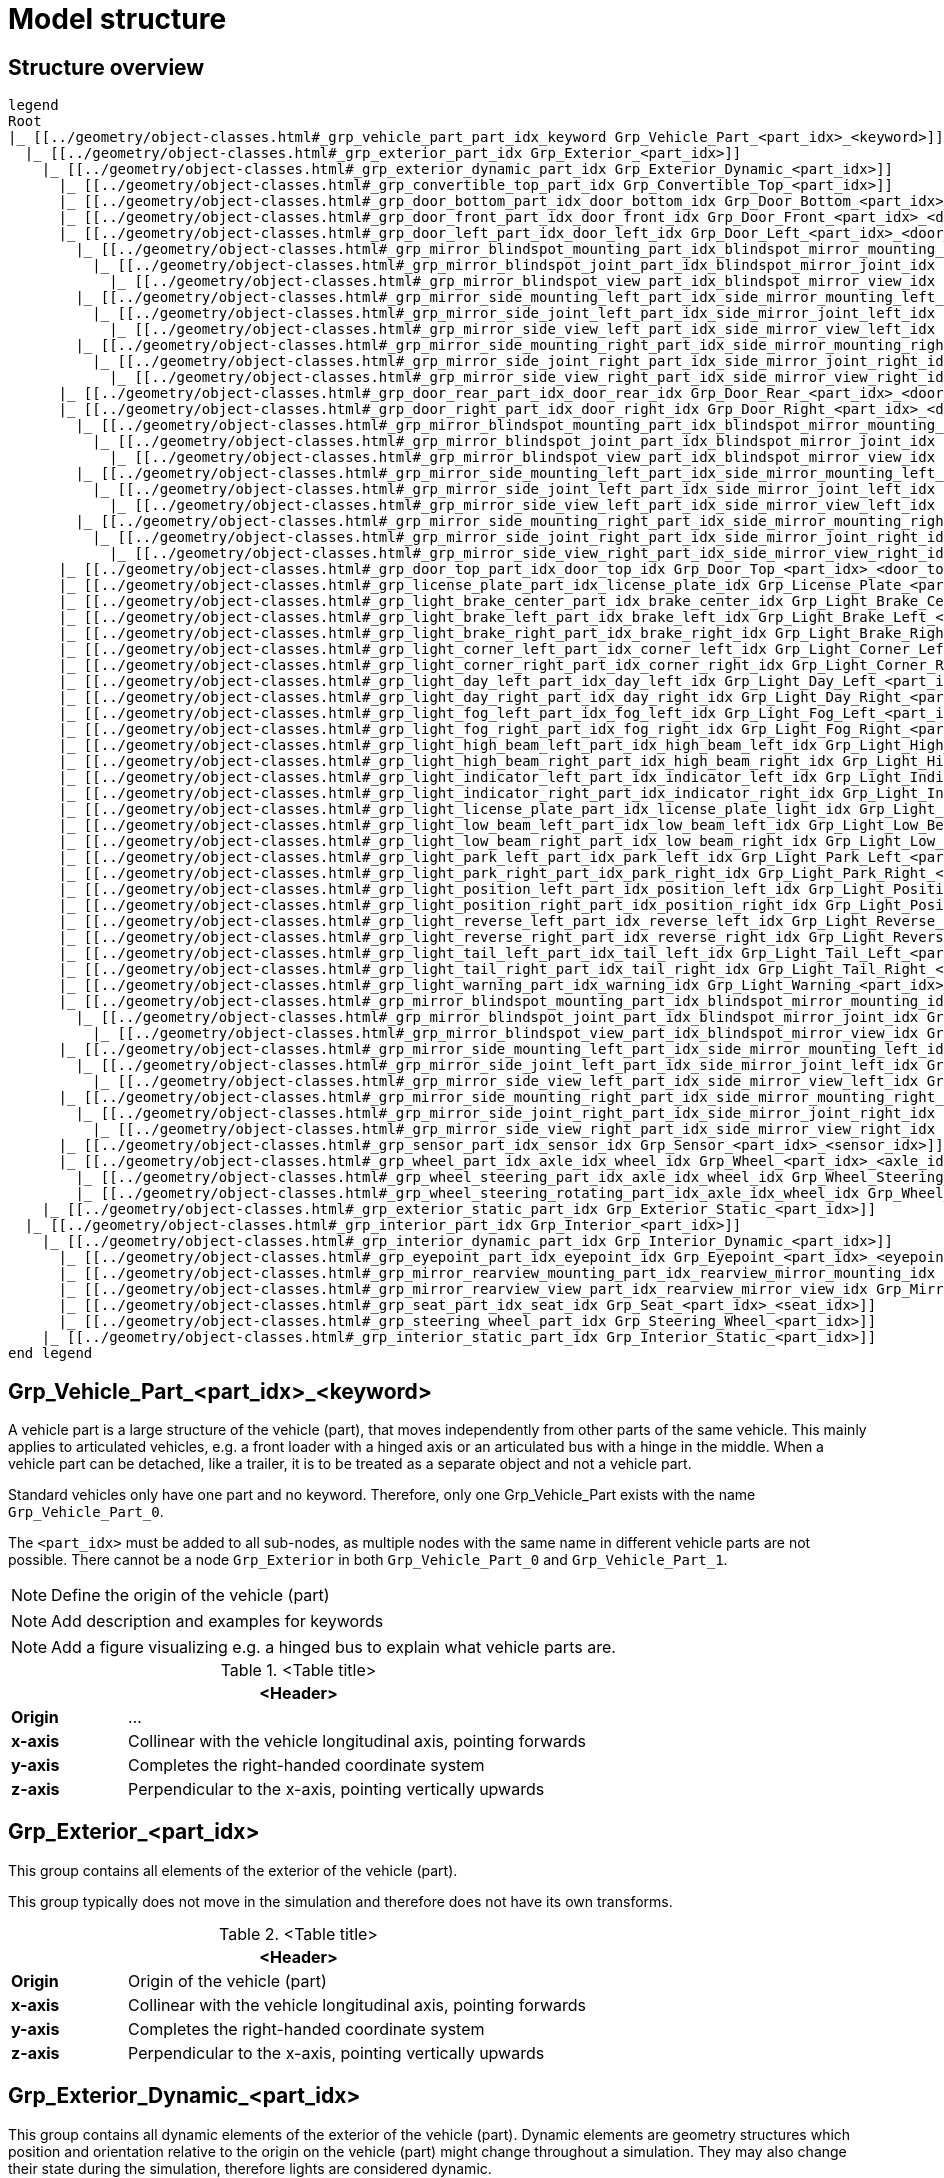 = Model structure

:home-path: ../..
:imagesdir: {home-path}/_images
:includedir: {home-path}/_images

== Structure overview

[plantuml]
----
legend
Root
|_ [[../geometry/object-classes.html#_grp_vehicle_part_part_idx_keyword Grp_Vehicle_Part_<part_idx>_<keyword>]]
  |_ [[../geometry/object-classes.html#_grp_exterior_part_idx Grp_Exterior_<part_idx>]]
    |_ [[../geometry/object-classes.html#_grp_exterior_dynamic_part_idx Grp_Exterior_Dynamic_<part_idx>]]
      |_ [[../geometry/object-classes.html#_grp_convertible_top_part_idx Grp_Convertible_Top_<part_idx>]]
      |_ [[../geometry/object-classes.html#_grp_door_bottom_part_idx_door_bottom_idx Grp_Door_Bottom_<part_idx>_<door_bottom_idx>]]      
      |_ [[../geometry/object-classes.html#_grp_door_front_part_idx_door_front_idx Grp_Door_Front_<part_idx>_<door_front_idx>]]
      |_ [[../geometry/object-classes.html#_grp_door_left_part_idx_door_left_idx Grp_Door_Left_<part_idx>_<door_left_idx>]]
        |_ [[../geometry/object-classes.html#_grp_mirror_blindspot_mounting_part_idx_blindspot_mirror_mounting_idx Grp_Mirror_Blindspot_Mounting_<part_idx>_<blindspot_mirror_mounting_idx>]]
          |_ [[../geometry/object-classes.html#_grp_mirror_blindspot_joint_part_idx_blindspot_mirror_joint_idx Grp_Mirror_Blindspot_Joint_<part_idx>_<blindspot_mirror_joint_idx>]] 
            |_ [[../geometry/object-classes.html#_grp_mirror_blindspot_view_part_idx_blindspot_mirror_view_idx Grp_Mirror_Blindspot_View_<part_idx>_<blindspot_mirror_view_idx>]] 
        |_ [[../geometry/object-classes.html#_grp_mirror_side_mounting_left_part_idx_side_mirror_mounting_left_id Grp_Mirror_Side_Mounting_Left_<part_idx>_<side_mirror_mounting_left_idx>]]
          |_ [[../geometry/object-classes.html#_grp_mirror_side_joint_left_part_idx_side_mirror_joint_left_idx Grp_Mirror_Side_Joint_Left_<part_idx>_<side_mirror_joint_left_idx> ]]
            |_ [[../geometry/object-classes.html#_grp_mirror_side_view_left_part_idx_side_mirror_view_left_idx Grp_Mirror_Side_View_Left_<part_idx>_<side_mirror_view_left_idx> ]]
        |_ [[../geometry/object-classes.html#_grp_mirror_side_mounting_right_part_idx_side_mirror_mounting_right_idx Grp_Mirror_Side_Mounting_Right_<part_idx>_<side_mirror_mounting_right_idx>]]
          |_ [[../geometry/object-classes.html#_grp_mirror_side_joint_right_part_idx_side_mirror_joint_right_idx Grp_Mirror_Side_Joint_Right_<part_idx>_<side_mirror_joint_right_idx> ]]   
            |_ [[../geometry/object-classes.html#_grp_mirror_side_view_right_part_idx_side_mirror_view_right_idx Grp_Mirror_Side_View_Right_<part_idx>_<side_mirror_view_right_idx> ]]
      |_ [[../geometry/object-classes.html#_grp_door_rear_part_idx_door_rear_idx Grp_Door_Rear_<part_idx>_<door_rear_idx>]]
      |_ [[../geometry/object-classes.html#_grp_door_right_part_idx_door_right_idx Grp_Door_Right_<part_idx>_<door_right_idx>]]
        |_ [[../geometry/object-classes.html#_grp_mirror_blindspot_mounting_part_idx_blindspot_mirror_mounting_idx Grp_Mirror_Blindspot_Mounting_<part_idx>_<blindspot_mirror_mounting_idx>]]
          |_ [[../geometry/object-classes.html#_grp_mirror_blindspot_joint_part_idx_blindspot_mirror_joint_idx Grp_Mirror_Blindspot_Joint_<part_idx>_<blindspot_mirror_joint_idx>]] 
            |_ [[../geometry/object-classes.html#_grp_mirror_blindspot_view_part_idx_blindspot_mirror_view_idx Grp_Mirror_Blindspot_View_<part_idx>_<blindspot_mirror_view_idx>]]
        |_ [[../geometry/object-classes.html#_grp_mirror_side_mounting_left_part_idx_side_mirror_mounting_left_id Grp_Mirror_Side_Mounting_Left_<part_idx>_<side_mirror_mounting_left_idx>]]
          |_ [[../geometry/object-classes.html#_grp_mirror_side_joint_left_part_idx_side_mirror_joint_left_idx Grp_Mirror_Side_Joint_Left_<part_idx>_<side_mirror_joint_left_idx> ]]
            |_ [[../geometry/object-classes.html#_grp_mirror_side_view_left_part_idx_side_mirror_view_left_idx Grp_Mirror_Side_View_Left_<part_idx>_<side_mirror_view_left_idx> ]]
        |_ [[../geometry/object-classes.html#_grp_mirror_side_mounting_right_part_idx_side_mirror_mounting_right_idx Grp_Mirror_Side_Mounting_Right_<part_idx>_<side_mirror_mounting_right_idx>]]
          |_ [[../geometry/object-classes.html#_grp_mirror_side_joint_right_part_idx_side_mirror_joint_right_idx Grp_Mirror_Side_Joint_Right_<part_idx>_<side_mirror_joint_right_idx> ]]
            |_ [[../geometry/object-classes.html#_grp_mirror_side_view_right_part_idx_side_mirror_view_right_idx Grp_Mirror_Side_View_Right_<part_idx>_<side_mirror_view_right_idx> ]]
      |_ [[../geometry/object-classes.html#_grp_door_top_part_idx_door_top_idx Grp_Door_Top_<part_idx>_<door_top_idx>]]
      |_ [[../geometry/object-classes.html#_grp_license_plate_part_idx_license_plate_idx Grp_License_Plate_<part_idx>_<license_plate_idx>]]
      |_ [[../geometry/object-classes.html#_grp_light_brake_center_part_idx_brake_center_idx Grp_Light_Brake_Center_<part_idx>_<brake_center_idx>]]
      |_ [[../geometry/object-classes.html#_grp_light_brake_left_part_idx_brake_left_idx Grp_Light_Brake_Left_<part_idx>_<brake_left_idx>]]      
      |_ [[../geometry/object-classes.html#_grp_light_brake_right_part_idx_brake_right_idx Grp_Light_Brake_Right_<part_idx>_<brake_right_idx>]]
      |_ [[../geometry/object-classes.html#_grp_light_corner_left_part_idx_corner_left_idx Grp_Light_Corner_Left_<part_idx>_<corner_left_idx>]]
      |_ [[../geometry/object-classes.html#_grp_light_corner_right_part_idx_corner_right_idx Grp_Light_Corner_Right_<part_idx>_<corner_right_idx>]]
      |_ [[../geometry/object-classes.html#_grp_light_day_left_part_idx_day_left_idx Grp_Light_Day_Left_<part_idx>_<day_left_idx>]]
      |_ [[../geometry/object-classes.html#_grp_light_day_right_part_idx_day_right_idx Grp_Light_Day_Right_<part_idx>_<day_right_idx>]]
      |_ [[../geometry/object-classes.html#_grp_light_fog_left_part_idx_fog_left_idx Grp_Light_Fog_Left_<part_idx>_<fog_left_idx>]]
      |_ [[../geometry/object-classes.html#_grp_light_fog_right_part_idx_fog_right_idx Grp_Light_Fog_Right_<part_idx>_<fog_right_idx>]]
      |_ [[../geometry/object-classes.html#_grp_light_high_beam_left_part_idx_high_beam_left_idx Grp_Light_High_Beam_Left_<part_idx>_<high_beam_left_idx>]]
      |_ [[../geometry/object-classes.html#_grp_light_high_beam_right_part_idx_high_beam_right_idx Grp_Light_High_Beam_Right_<part_idx>_<high_beam_right_idx>]]
      |_ [[../geometry/object-classes.html#_grp_light_indicator_left_part_idx_indicator_left_idx Grp_Light_Indicator_Left_<part_idx>_<indicator_left_idx>]]
      |_ [[../geometry/object-classes.html#_grp_light_indicator_right_part_idx_indicator_right_idx Grp_Light_Indicator_Right_<part_idx>_<indicator_right_idx>]]
      |_ [[../geometry/object-classes.html#_grp_light_license_plate_part_idx_license_plate_light_idx Grp_Light_License_Plate_<part_idx>_<license_plate_light_idx>]]
      |_ [[../geometry/object-classes.html#_grp_light_low_beam_left_part_idx_low_beam_left_idx Grp_Light_Low_Beam_Left_<part_idx>_<low_beam_left_idx>]]
      |_ [[../geometry/object-classes.html#_grp_light_low_beam_right_part_idx_low_beam_right_idx Grp_Light_Low_Beam_Right_<part_idx>_<low_beam_right_idx>]]
      |_ [[../geometry/object-classes.html#_grp_light_park_left_part_idx_park_left_idx Grp_Light_Park_Left_<part_idx>_<park_left_idx>]]
      |_ [[../geometry/object-classes.html#_grp_light_park_right_part_idx_park_right_idx Grp_Light_Park_Right_<part_idx>_<park_right_idx> ]]
      |_ [[../geometry/object-classes.html#_grp_light_position_left_part_idx_position_left_idx Grp_Light_Position_Left_<part_idx>_<position_left_idx>]]
      |_ [[../geometry/object-classes.html#_grp_light_position_right_part_idx_position_right_idx Grp_Light_Position_Right_<part_idx>_<position_right_idx>]]
      |_ [[../geometry/object-classes.html#_grp_light_reverse_left_part_idx_reverse_left_idx Grp_Light_Reverse_Left_<part_idx>_<reverse_left_idx>]]
      |_ [[../geometry/object-classes.html#_grp_light_reverse_right_part_idx_reverse_right_idx Grp_Light_Reverse_Right_<part_idx>_<reverse_right_idx>]]
      |_ [[../geometry/object-classes.html#_grp_light_tail_left_part_idx_tail_left_idx Grp_Light_Tail_Left_<part_idx>_<tail_left_idx>]]
      |_ [[../geometry/object-classes.html#_grp_light_tail_right_part_idx_tail_right_idx Grp_Light_Tail_Right_<part_idx>_<tail_right_idx>]]
      |_ [[../geometry/object-classes.html#_grp_light_warning_part_idx_warning_idx Grp_Light_Warning_<part_idx>_<warning_idx>]]
      |_ [[../geometry/object-classes.html#_grp_mirror_blindspot_mounting_part_idx_blindspot_mirror_mounting_idx Grp_Mirror_Blindspot_Mounting_<part_idx>_<blindspot_mirror_mounting_idx>]]
        |_ [[../geometry/object-classes.html#_grp_mirror_blindspot_joint_part_idx_blindspot_mirror_joint_idx Grp_Mirror_Blindspot_Joint_<part_idx>_<blindspot_mirror_joint_idx>]] 
          |_ [[../geometry/object-classes.html#_grp_mirror_blindspot_view_part_idx_blindspot_mirror_view_idx Grp_Mirror_Blindspot_View_<part_idx>_<blindspot_mirror_view_idx>]] 
      |_ [[../geometry/object-classes.html#_grp_mirror_side_mounting_left_part_idx_side_mirror_mounting_left_id Grp_Mirror_Side_Mounting_Left_<part_idx>_<side_mirror_mounting_left_idx>]]
        |_ [[../geometry/object-classes.html#_grp_mirror_side_joint_left_part_idx_side_mirror_joint_left_idx Grp_Mirror_Side_Joint_Left_<part_idx>_<side_mirror_joint_left_idx> ]]
          |_ [[../geometry/object-classes.html#_grp_mirror_side_view_left_part_idx_side_mirror_view_left_idx Grp_Mirror_Side_View_Left_<part_idx>_<side_mirror_view_left_idx> ]]
      |_ [[../geometry/object-classes.html#_grp_mirror_side_mounting_right_part_idx_side_mirror_mounting_right_idx Grp_Mirror_Side_Mounting_Right_<part_idx>_<side_mirror_mounting_right_idx>]]
        |_ [[../geometry/object-classes.html#_grp_mirror_side_joint_right_part_idx_side_mirror_joint_right_idx Grp_Mirror_Side_Joint_Right_<part_idx>_<side_mirror_joint_right_idx> ]]   
          |_ [[../geometry/object-classes.html#_grp_mirror_side_view_right_part_idx_side_mirror_view_right_idx Grp_Mirror_Side_View_Right_<part_idx>_<side_mirror_view_right_idx> ]]          
      |_ [[../geometry/object-classes.html#_grp_sensor_part_idx_sensor_idx Grp_Sensor_<part_idx>_<sensor_idx>]]
      |_ [[../geometry/object-classes.html#_grp_wheel_part_idx_axle_idx_wheel_idx Grp_Wheel_<part_idx>_<axle_idx>_<wheel_idx>]]
        |_ [[../geometry/object-classes.html#_grp_wheel_steering_part_idx_axle_idx_wheel_idx Grp_Wheel_Steering_<part_idx>_<axle_idx>_<wheel_idx>]]
        |_ [[../geometry/object-classes.html#_grp_wheel_steering_rotating_part_idx_axle_idx_wheel_idx Grp_Wheel_Steering_Rotating_<part_idx>_<axle_idx>_<wheel_idx>]]
    |_ [[../geometry/object-classes.html#_grp_exterior_static_part_idx Grp_Exterior_Static_<part_idx>]]
  |_ [[../geometry/object-classes.html#_grp_interior_part_idx Grp_Interior_<part_idx>]]
    |_ [[../geometry/object-classes.html#_grp_interior_dynamic_part_idx Grp_Interior_Dynamic_<part_idx>]]
      |_ [[../geometry/object-classes.html#_grp_eyepoint_part_idx_eyepoint_idx Grp_Eyepoint_<part_idx>_<eyepoint_idx>]]
      |_ [[../geometry/object-classes.html#_grp_mirror_rearview_mounting_part_idx_rearview_mirror_mounting_idx Grp_Mirror_Rearview_<part_idx>_Mounting_<rearview_mirror_mounting_idx>]]
      |_ [[../geometry/object-classes.html#_grp_mirror_rearview_view_part_idx_rearview_mirror_view_idx Grp_Mirror_Rearview_View_<part_idx>_<rearview_mirror_view_idx>]]
      |_ [[../geometry/object-classes.html#_grp_seat_part_idx_seat_idx Grp_Seat_<part_idx>_<seat_idx>]]
      |_ [[../geometry/object-classes.html#_grp_steering_wheel_part_idx Grp_Steering_Wheel_<part_idx>]]
    |_ [[../geometry/object-classes.html#_grp_interior_static_part_idx Grp_Interior_Static_<part_idx>]]
end legend
----

== Grp_Vehicle_Part_<part_idx>_<keyword> 

A vehicle part is a large structure of the vehicle (part), that moves independently from other parts of the same vehicle.
This mainly applies to articulated vehicles, e.g. a front loader with a hinged axis or an articulated bus with a hinge in the middle.
When a vehicle part can be detached, like a trailer, it is to be treated as a separate object and not a vehicle part.

Standard vehicles only have one part and no keyword.
Therefore, only one Grp_Vehicle_Part exists with the name `Grp_Vehicle_Part_0`.

The `<part_idx>` must be added to all sub-nodes, as multiple nodes with the same name in different vehicle parts are not possible.
There cannot be a node `Grp_Exterior` in both `Grp_Vehicle_Part_0` and `Grp_Vehicle_Part_1`.

NOTE: Define the origin of the vehicle (part)

NOTE: Add description and examples for keywords

NOTE: Add a figure visualizing e.g. a hinged bus to explain what vehicle parts are.

.<Table title>
[%header, cols="20, 80"]
|===

2+^| <Header>

| *Origin*
| ...

| *x-axis*
| Collinear with the vehicle longitudinal axis, pointing forwards

| *y-axis*
| Completes the right-handed coordinate system

| *z-axis*
| Perpendicular to the x-axis, pointing vertically upwards
|===

== Grp_Exterior_<part_idx>

This group contains all elements of the exterior of the vehicle (part).

This group typically does not move in the simulation and therefore does not have its own transforms.

.<Table title>
[%header, cols="20, 80"]
|===

2+^| <Header>

| *Origin*
| Origin of the vehicle (part)

| *x-axis*
| Collinear with the vehicle longitudinal axis, pointing forwards

| *y-axis*
| Completes the right-handed coordinate system

| *z-axis*
| Perpendicular to the x-axis, pointing vertically upwards
|===


== Grp_Exterior_Dynamic_<part_idx>

This group contains all dynamic elements of the exterior of the vehicle (part).
Dynamic elements are geometry structures which position and orientation relative to the origin on the vehicle (part) might change throughout a simulation.
They may also change their state during the simulation, therefore lights are considered dynamic.

This group typically does not move in the simulation and therefore does not have its own transforms.

.<Table title>
[%header, cols="20, 80"]
|===

2+^| <Header>

| *Origin*
| Origin of the vehicle (part)

| *x-axis*
| Collinear with the vehicle longitudinal axis, pointing forwards

| *y-axis*
| Completes the right-handed coordinate system

| *z-axis*
| Perpendicular to the x-axis, pointing vertically upwards
|===

== Grp_Convertible_Top_<part_idx>

This group contains all parts of a convertible top of the vehicle (part).

.<Table title>
[%header, cols="20, 80"]
|===

2+^| <Header>

| *Origin*
| Origin of the vehicle (part)

| *x-axis*
| Collinear with the vehicle longitudinal axis, pointing forwards

| *y-axis*
| Completes the right-handed coordinate system

| *z-axis*
| Perpendicular to the x-axis, pointing vertically upwards
|===


== Grp_Door_Bottom_<part_idx>_<door_bottom_idx>

The group contains all components of a door on the bottom of the vehicle (part).
This also includes the interior parts of the door, since they are moved as one unit.

The `<door_bottom_idx>` is the index for all doors on the bottom counting from front to rear, starting with 0.

NOTE: Add a figure with a hatch on the bottom.

.<Table title>
[%header, cols="20, 80"]
|===

2+^| <Header>

| *Origin*
| Geometric center of the virtual hinge axis

| *x-axis*
| Perpendicular to the z-axis, pointing forwards

| *y-axis*
| Completes the right-handed coordinate system

| *z-axis*
| Concentric and coaxial to the virtual hinge axis
|===

== Grp_Door_Front_<part_idx>_<door_front_idx>

The group contains all components of a door in the front of the vehicle (part).
This includes e.g. the engine cover.
This also includes the interior parts of the door, since they are moved as one unit.

The `<door_front_idx>` is the index for all doors in the front counting from right to left (in positive y direction), starting with 0.

image::Grp_Door_Front.svg[,1100]

.<Table title>
[%header, cols="20, 80"]
|===

2+^| <Header>

| *Origin*
| Geometric center of the virtual hinge axis

| *x-axis*
| Perpendicular to the z-axis, pointing towards the door

| *y-axis*
| Completes the right-handed coordinate system

| *z-axis*
| Concentric and coaxial to the virtual hinge axis
|===


== Grp_Door_Left_<part_idx>_<door_left_idx>

The group contains all components of a door on the left side of the vehicle (part).
This also includes the interior parts of the door, since they are moved as one unit.

The `<door_left_idx>` is the index for all doors on the left counting from front to rear, starting with 0.

image::Grp_Door_Left[,1100]

.<Table title>
[%header, cols="20, 80"]
|===

2+^| <Header>

| *Origin*
| Geometric center of the virtual hinge axis

| *x-axis*
| Perpendicular to the z-axis, pointing towards the door

| *y-axis*
| Completes the right-handed coordinate system

| *z-axis*
| Concentric and coaxial to the virtual hinge axis
|===

== Grp_Door_Rear_<part_idx>_<door_rear_idx>

The group contains all components of a door in the rear of the vehicle (part).
This includes e.g. the trunklid.
This also includes the interior parts of the door, since they are moved as one unit.

The `<door_rear_idx>` is the index for all doors in the rear counting from right to left (in positive y direction), starting with 0.

image::Grp_Door_Rear.svg[,1100]

.<Table title>
[%header, cols="20, 80"]
|===

2+^| <Header>

| *Origin*
| Geometric center of the virtual hinge axis

| *x-axis*
| Perpendicular to the z-axis, pointing towards the door

| *y-axis*
| Completes the right-handed coordinate system

| *z-axis*
| Concentric and coaxial to the virtual hinge axis
|===


== Grp_Door_Right_<part_idx>_<door_right_idx>

The group contains all components of a door on the right side of the vehicle (part).
This also includes the interior parts of the door, since they are moved as one unit.

The `<door_right_idx>` is the index for all doors on the right counting from front to rear, starting with 0.

image::Grp_Door_Right[,1100]

.<Table title>
[%header, cols="20, 80"]
|===

2+^| <Header>

| *Origin*
| Geometric center of the virtual hinge axis

| *x-axis*
| Perpendicular to the z-axis, pointing towards the door

| *y-axis*
| Completes the right-handed coordinate system

| *z-axis*
| Concentric and coaxial to the virtual hinge axis
|===




== Grp_Door_Top_<part_idx>_<door_top_idx>

The group contains all components of a door on the top of the vehicle (part).
This also includes the interior parts of the door, since they are moved as one unit.

The `<door_top_idx>` is the index for all doors on the top counting from front to rear, starting with 0.

image::Grp_Door_Top.svg[, 1100]

.<Table title>
[%header, cols="20, 80"]
|===

2+^| <Header>

| *Origin*
| Geometric center of the virtual hinge axis

| *x-axis*
| Perpendicular to the z-axis, pointing towards the door

| *y-axis*
| Completes the right-handed coordinate system

| *z-axis*
| Concentric and coaxial to the virtual hinge axis
|===

== Grp_License_Plate_<part_idx>_<license_plate_idx>

This group contains all parts of a license plate of the vehicle (part).

The `<license_plate_idx>` is the index for all license plates counting from right to left (in positive y direction), and from the front to the rear, starting with 0.

.<Table title>
[%header, cols="20, 80"]
|===

2+^| <Header>

| *Origin*
| Center of the plate

| *x-axis*
| Pointing outwards from the front of the plate

| *y-axis*
| Completes the right-handed coordinate system

| *z-axis*
| Perpendicular to the x-axis, pointing vertically upwards
|===

== Grp_Light_Brake_Center_<part_idx>_<brake_center_idx>

This group contains all parts of a brake light in the center of the vehicle (part).

The `<brake_center_idx>` is the index for all brake lights in the center counting from right to left (in positive y direction), starting with 0.

NOTE: Add a figure.

.<Table title>
[%header, cols="20, 80"]
|===

2+^| <Header>

| *Origin*
| Center of the light element

| *x-axis*
| Pointing towards the main light emission, usually backwards

| *y-axis*
| Completes the right-handed coordinate system

| *z-axis*
| Perpendicular to the x-axis, pointing vertically upwards
|===

== Grp_Light_Brake_Left_<part_idx>_<brake_left_idx>

This group contains all parts of a brake light on the left side of the vehicle (part).

The `<brake_left_idx>` is the index for all brake lights on the left counting from right to left (in positive y direction), starting with 0.

NOTE: Add figure from tail light.

.<Table title>
[%header, cols="20, 80"]
|===

2+^| <Header>

| *Origin*
| Center of the light element

| *x-axis*
| Pointing towards the main light emission, usually backwards

| *y-axis*
| Completes the right-handed coordinate system

| *z-axis*
| Perpendicular to the x-axis, pointing vertically upwards
|===



== Grp_Light_Brake_Right_<part_idx>_<brake_right_idx>

This group contains all parts of a brake light on the right side of the vehicle (part).

The `<brake_right_idx>` is the index for all brake lights on the right counting from right to left (in positive y direction), starting with 0.

NOTE: Add figure from tail light.

.<Table title>
[%header, cols="20, 80"]
|===

2+^| <Header>

| *Origin*
| Center of the light element

| *x-axis*
| Pointing towards the main light emission, usually backwards

| *y-axis*
| Completes the right-handed coordinate system

| *z-axis*
| Perpendicular to the x-axis, pointing vertically upwards
|===


== Grp_Light_Corner_Left_<part_idx>_<corner_left_idx>

This group contains all parts of a corner light on the left side of the vehicle (part).
A corner light is a typically white light for lateral illumination in the direction of an intended turn or lane change.

The `<corner_left_idx>` is the index for all corner lights on the left counting from right to left (in positive y direction), starting with 0.

image::Grp_Light_Day_Left.svg[,1100]

.<Table title>
[%header, cols="20, 80"]
|===

2+^| <Header>

| *Origin*
| Center of the light element

| *x-axis*
| Pointing towards the main light emission in neutral position

| *y-axis*
| Completes the right-handed coordinate system

| *z-axis*
| Perpendicular to the x-axis, pointing vertically upwards
|===


== Grp_Light_Corner_Right_<part_idx>_<corner_right_idx>

This group contains all parts of a corner light on the right side of the vehicle (part).
A corner light is a typically white light for lateral illumination in the direction of an intended turn or lane change.

The `<corner_right_idx>` is the index for all corner lights on the right counting from right to left (in positive y direction), starting with 0.

image::Grp_Light_Day_Right.svg[,1100]

.<Table title>
[%header, cols="20, 80"]
|===

2+^| <Header>

| *Origin*
| Center of the light element

| *x-axis*
| Pointing towards the main light emission in neutral position

| *y-axis*
| Completes the right-handed coordinate system

| *z-axis*
| Perpendicular to the x-axis, pointing vertically upwards
|===




== Grp_Light_Day_Left_<part_idx>_<day_left_idx>

This group contains all parts of a daytime running light on the left side of the vehicle (part).

The `<day_left_idx>` is the index for all daytime running lights on the left counting from right to left (in positive y direction), starting with 0.

//NOTE: Add a figure. This figure might ba applicable to all lights on the front left. I don't think we have to distinguish in the figures between the different kinds of lights.
image::Grp_Light_Day_Left.svg[,1100]

.<Table title>
[%header, cols="20, 80"]
|===

2+^| <Header>

| *Origin*
| Center of the light element

| *x-axis*
| Pointing towards the main light emission, usually forwards

| *y-axis*
| Completes the right-handed coordinate system

| *z-axis*
| Perpendicular to the x-axis, pointing vertically upwards
|===


== Grp_Light_Day_Right_<part_idx>_<day_right_idx>

This group contains all parts of a daytime running light on the right side of the vehicle (part).

The `<day_left_idx>` is the index for all daytime running lights on the right counting from right to left (in positive y direction), starting with 0.

//NOTE: Add a figure. This figure might be applicable to all lights on the front right. I don't think we have to distinguish in the figures between the different kinds of lights.
image::Grp_Light_Day_Right.svg[,1100]

.<Table title>
[%header, cols="20, 80"]
|===

2+^| <Header>

| *Origin*
| Center of the light element

| *x-axis*
| Pointing towards the main light emission, usually forwards

| *y-axis*
| Completes the right-handed coordinate system

| *z-axis*
| Perpendicular to the x-axis, pointing vertically upwards
|===


== Grp_Light_Fog_Left_<part_idx>_<fog_left_idx>

This group contains all parts of a fog light on the left side of the vehicle (part).

The `<fog_left_idx>` is the index for all fog lights on the left counting from right to left (in positive y direction), starting with 0.

NOTE: Add figure from tail light.

.<Table title>
[%header, cols="20, 80"]
|===

2+^| <Header>

| *Origin*
| Center of the light element

| *x-axis*
| Pointing towards the main light emission, usually backwards

| *y-axis*
| Completes the right-handed coordinate system

| *z-axis*
| Perpendicular to the x-axis, pointing vertically upwards
|===


== Grp_Light_Fog_Right_<part_idx>_<fog_right_idx>

This group contains all parts of a fog light on the right side of the vehicle (part).

The `<fog_right_idx>` is the index for all fog lights on the right counting from right to left (in positive y direction), starting with 0.

NOTE: Add figure from tail light.

.<Table title>
[%header, cols="20, 80"]
|===

2+^| <Header>

| *Origin*
| Center of the light element

| *x-axis*
| Pointing towards the main light emission, usually backwards

| *y-axis*
| Completes the right-handed coordinate system

| *z-axis*
| Perpendicular to the x-axis, pointing vertically upwards
|===

== Grp_Light_High_Beam_Left_<part_idx>_<high_beam_left_idx>

This group contains all parts of a high beam light on the left side of the vehicle (part).

The `<high_beam_left_idx>` is the index for all high beam lights on the left counting from right to left (in positive y direction), starting with 0.

image::Grp_Light_Day_Left.svg[,1100]

.<Table title>
[%header, cols="20, 80"]
|===

2+^| <Header>

| *Origin*
| Center of the light element

| *x-axis*
| Pointing towards the main light emission, usually forwards

| *y-axis*
| Completes the right-handed coordinate system

| *z-axis*
| Perpendicular to the x-axis, pointing vertically upwards
|===


== Grp_Light_High_Beam_Right_<part_idx>_<high_beam_right_idx>

This group contains all parts of a high beam light on the right side of the vehicle (part).

The `<high_beam_right_idx>` is the index for all high beam lights on the right counting from right to left (in positive y direction), starting with 0.

image::Grp_Light_Day_Right.svg[,1100]

.<Table title>
[%header, cols="20, 80"]
|===

2+^| <Header>

| *Origin*
| Center of the light element

| *x-axis*
| Pointing towards the main light emission, usually forwards

| *y-axis*
| Completes the right-handed coordinate system

| *z-axis*
| Perpendicular to the x-axis, pointing vertically upwards
|===


== Grp_Light_Indicator_Left_<part_idx>_<indicator_left_idx>

This group contains all parts of an indicator light on the left side of the vehicle (part).

The `<indicator_left_idx>` is the index for all indicator lights on the left counting from right to left (in positive y direction), and from the front to the rear, starting with 0.

.<Table title>
[%header, cols="20, 80"]
|===

2+^| <Header>

| *Origin*
| Center of the light element

| *x-axis*
| Pointing towards the main light emission

| *y-axis*
| Completes the right-handed coordinate system

| *z-axis*
| Perpendicular to the x-axis, pointing vertically upwards
|===


== Grp_Light_Indicator_Right_<part_idx>_<indicator_right_idx>

This group contains all parts of an indicator light on the left side of the vehicle (part).

The `<indicator_right_idx>` is the index for all indicator lights on the right counting from right to left (in positive y direction), and from the front to the rear, starting with 0.


.<Table title>
[%header, cols="20, 80"]
|===

2+^| <Header>

| *Origin*
| Center of the light element

| *x-axis*
| Pointing towards the main light emission

| *y-axis*
| Completes the right-handed coordinate system

| *z-axis*
| Perpendicular to the x-axis, pointing vertically upwards
|===

== Grp_Light_License_Plate_<part_idx>_<license_plate_light_idx>

This group contains all parts of a license plate light of the vehicle (part).

The `<license_plate_light_idx>` is the index for all license plate lights counting from right to left (in positive y direction), and from the front to the rear, starting with 0.

NOTE: Add a figure for the exemplary license plate light on the rear of the vehicle (part).

.<Table title>
[%header, cols="20, 80"]
|===

2+^| <Header>

| *Origin*
| Center of the light element

| *x-axis*
| Pointing towards the main light emission

| *y-axis*
| Completes the right-handed coordinate system

| *z-axis*
| Perpendicular to the x-axis, pointing vertically upwards
|===




== Grp_Light_Low_Beam_Left_<part_idx>_<low_beam_left_idx>

This group contains all parts of a low beam light on the left side of the vehicle (part).

The `<low_beam_left_idx>` is the index for all low beam lights on the left counting from right to left (in positive y direction), starting with 0.

image::Grp_Light_Day_Left.svg[,1100]

.<Table title>
[%header, cols="20, 80"]
|===

2+^| <Header>

| *Origin*
| Center of the light element

| *x-axis*
| Pointing towards the main light emission, usually forwards

| *y-axis*
| Completes the right-handed coordinate system

| *z-axis*
| Perpendicular to the x-axis, pointing vertically upwards
|===


== Grp_Light_Low_Beam_Right_<part_idx>_<low_beam_right_idx>

This group contains all parts of a low beam light on the right side of the vehicle (part).

The `<low_beam_right_idx>` is the index for all low beam lights on the right counting from right to left (in positive y direction), starting with 0.

image::Grp_Light_Day_Right.svg[,1100]

.<Table title>
[%header, cols="20, 80"]
|===

2+^| <Header>

| *Origin*
| Center of the light element

| *x-axis*
| Pointing towards the main light emission, usually forwards

| *y-axis*
| Completes the right-handed coordinate system

| *z-axis*
| Perpendicular to the x-axis, pointing vertically upwards
|===


== Grp_Light_Park_Left_<part_idx>_<park_left_idx>

This group contains all parts of a parking light on the left side of the vehicle (part).

The `<park_left_idx>` is the index for all parking lights on the left counting from right to left (in positive y direction), and from the front to the rear, starting with 0.

.<Table title>
[%header, cols="20, 80"]
|===

2+^| <Header>

| *Origin*
| Center of the light element

| *x-axis*
| Pointing towards the main light emission, usually forwards

| *y-axis*
| Completes the right-handed coordinate system

| *z-axis*
| Perpendicular to the x-axis, pointing vertically upwards
|===


== Grp_Light_Park_Right_<part_idx>_<park_right_idx>

This group contains all parts of a parking light on the right side of the vehicle (part).

The `<park_right_idx>` is the index for all parking lights on the right counting from right to left (in positive y direction), and from the front to the rear, starting with 0.

.<Table title>
[%header, cols="20, 80"]
|===

2+^| <Header>

| *Origin*
| Center of the light element

| *x-axis*
| Pointing towards the main light emission, usually forwards

| *y-axis*
| Completes the right-handed coordinate system

| *z-axis*
| Perpendicular to the x-axis, pointing vertically upwards
|===





== Grp_Light_Position_Left_<part_idx>_<position_left_idx>

This group contains all parts of a position light on the left side of the vehicle (part).
Position lights are typically smaller, low-intensity, orange lights.

The `<position_left_idx>` is the index for all position lights on the left counting from right to left (in positive y direction), and from the front to the rear, starting with 0.

.<Table title>
[%header, cols="20, 80"]
|===

2+^| <Header>

| *Origin*
| Center of the light element

| *x-axis*
| Pointing towards the main light emission

| *y-axis*
| Completes the right-handed coordinate system

| *z-axis*
| Perpendicular to the x-axis, pointing vertically upwards
|===


== Grp_Light_Position_Right_<part_idx>_<position_right_idx>

This group contains all parts of a position light on the right side of the vehicle (part).
Position lights are typically smaller, low-intensity, orange lights.

The `<position_right_idx>` is the index for all position lights on the right counting from right to left (in positive y direction), and from the front to the rear, starting with 0.

.<Table title>
[%header, cols="20, 80"]
|===

2+^| <Header>

| *Origin*
| Center of the light element

| *x-axis*
| Pointing towards the main light emission

| *y-axis*
| Completes the right-handed coordinate system

| *z-axis*
| Perpendicular to the x-axis, pointing vertically upwards
|===

== Grp_Light_Reverse_Left_<part_idx>_<reverse_left_idx>

This group contains all parts of a reverse light on the left side of the vehicle (part).

The `<reverse_left_idx>` is the index for all reverse lights on the left counting from right to left (in positive y direction), starting with 0.

NOTE: Add figure from tail light.

.<Table title>
[%header, cols="20, 80"]
|===

2+^| <Header>

| *Origin*
| Center of the light element

| *x-axis*
| Pointing towards the main light emission, usually backwards

| *y-axis*
| Completes the right-handed coordinate system

| *z-axis*
| Perpendicular to the x-axis, pointing vertically upwards
|===


== Grp_Light_Reverse_Right_<part_idx>_<reverse_right_idx>

This group contains all parts of a reverse light on the right side of the vehicle (part).

The `<reverse_right_idx>` is the index for all reverse lights on the right counting from right to left (in positive y direction), starting with 0.

NOTE: Add figure from tail light.

.<Table title>
[%header, cols="20, 80"]
|===

2+^| <Header>

| *Origin*
| Center of the light element

| *x-axis*
| Pointing towards the main light emission, usually backwards

| *y-axis*
| Completes the right-handed coordinate system

| *z-axis*
| Perpendicular to the x-axis, pointing vertically upwards
|===





== Grp_Light_Tail_Left_<part_idx>_<tail_left_idx>

This group contains all parts of a tail light on the left side of the vehicle (part).

The `<tail_left_idx>` is the index for all tail lights on the left counting from right to left (in positive y direction), starting with 0.

NOTE: Add a figure. This figure might be applicable to all lights on the rear left. I don't think we have to distinguish in the figures between the different kinds of lights.

.<Table title>
[%header, cols="20, 80"]
|===

2+^| <Header>

| *Origin*
| Center of the light element

| *x-axis*
| Pointing towards the main light emission, usually backwards

| *y-axis*
| Completes the right-handed coordinate system

| *z-axis*
| Perpendicular to the x-axis, pointing vertically upwards
|===


== Grp_Light_Tail_Right_<part_idx>_<tail_right_idx>

This group contains all parts of a tail light on the right side of the vehicle (part).

The `<tail_right_idx>` is the index for all tail lights on the right counting from right to left (in positive y direction), starting with 0.

NOTE: Add a figure. This figure might be applicable to all lights on the rear right. I don't think we have to distinguish in the figures between the different kinds of lights.

.<Table title>
[%header, cols="20, 80"]
|===

2+^| <Header>

| *Origin*
| Center of the light element

| *x-axis*
| Pointing towards the main light emission, usually backwards

| *y-axis*
| Completes the right-handed coordinate system

| *z-axis*
| Perpendicular to the x-axis, pointing vertically upwards
|===


== Grp_Light_Warning_<part_idx>_<warning_idx>

This group contains all parts of a warning light of the vehicle (part).
Warning lights can be all kinds of emergency lights, hazard lights, etc.

The `<warning_idx>` is the index for all warning lights counting from right to left (in positive y direction), and from the front to the rear, starting with 0.

NOTE: Add a figure on an exemplary rotating warning light on the roof the vehicle (part).

.<Table title>
[%header, cols="20, 80"]
|===

2+^| <Header>

| *Origin*
| Center of the light element

| *x-axis*
| Pointing towards the main light emission, or forwards for rotating lights

| *y-axis*
| Completes the right-handed coordinate system

| *z-axis*
| Perpendicular to the x-axis, pointing vertically upwards
|===


== Grp_Mirror_Blindspot_Joint_Left_<part_idx>_<blindspot_mirror_joint_idx> 

This group contains all parts of the main part a blindspot mirror that moves, when it is adjusted.
It is a child of the corresponding mirror mounting.

The `<blindspot_mirror_joint_idx>` is the index for all blindspot mirror joints counting from right to left (in positive y direction), and from the front to the rear, starting with 0.

NOTE: Add a figure.

.<Table title>
[%header, cols="20, 80"]
|===

2+^| <Header>

| *Origin*
| Joint of the movable part of a mirror

| *x-axis*
| Collinear with the vehicle longitudinal axis, pointing forwards

| *y-axis*
| Completes the right-handed coordinate system

| *z-axis*
| Perpendicular to the x-axis, pointing vertically upwards
|===


== Grp_Mirror_Blindspot_Mounting_<part_idx>_<blindspot_mirror_mounting_idx>

This group contains all parts of a blindspot mirror mounting of the vehicle (part).
It shall either be a child of the Grp_Exterior_Dynamic, if mounted directly to the vehicle body, or it shall be a child of a side door, if mounted on the door.

The `<blindspot_mirror_mounting_idx>` is the index for all blindspot mountings counting from right to left (in positive y direction), and from the front to the rear, starting with 0.

NOTE: Add a figure.

.<Table title>
[%header, cols="20, 80"]
|===

2+^| <Header>

| *Origin*
| Base of the mirror mounting

| *x-axis*
| Collinear with the vehicle longitudinal axis, pointing forwards

| *y-axis*
| Completes the right-handed coordinate system

| *z-axis*
| Perpendicular to the x-axis, pointing vertically upwards
|===


== Grp_Mirror_Blindspot_View_<part_idx>_<blindspot_mirror_view_idx>

This group is an empty node indicating the view direction of the mirror glass of a blindspot mirror.
It is a child of the corresponding mirror joint.

The `<blindspot_mirror_view_idx>` is the index for all blindspot mirrors counting from right to left (in positive y direction), and from the front to the rear, starting with 0.

NOTE: Add a figure.

.<Table title>
[%header, cols="20, 80"]
|===

2+^| <Header>

| *Origin*
| Center of the mirror glass surface

| *x-axis*
| Pointing outwards from the mirror glass, aligned with the surface normal

| *y-axis*
| Completes the right-handed coordinate system

| *z-axis*
| Perpendicular to the x-axis, pointing vertically upwards along the face of the mirror glass
|===


== Grp_Mirror_Side_Joint_Left_<part_idx>_<side_mirror_joint_left_idx> 

This group contains all parts of the main part a mirror that moves, when it is adjusted, on the left side of the vehicle.
It is a child of the corresponding mirror mounting.

The `<side_mirror_joint_left_idx>` is the index for all mirror joint on the left counting from right to left (in positive y direction), and from the front to the rear, starting with 0.

NOTE: Add a figure.

.<Table title>
[%header, cols="20, 80"]
|===

2+^| <Header>

| *Origin*
| Joint of the movable part of a mirror

| *x-axis*
| Collinear with the vehicle longitudinal axis, pointing forwards

| *y-axis*
| Completes the right-handed coordinate system

| *z-axis*
| Perpendicular to the x-axis, pointing vertically upwards
|===


== Grp_Mirror_Side_Joint_Right_<part_idx>_<side_mirror_joint_right_idx> 

This group contains all parts of the main part a mirror that moves, when it is adjusted, on the right side of the vehicle.
It is a child of the corresponding mirror mounting.

The `<side_mirror_joint_right_idx>` is the index for all mirror joint on the right counting from right to left (in positive y direction), and from the front to the rear, starting with 0.

NOTE: Add a figure.

.<Table title>
[%header, cols="20, 80"]
|===

2+^| <Header>

| *Origin*
| Joint of the movable part of a mirror

| *x-axis*
| Collinear with the vehicle longitudinal axis, pointing forwards

| *y-axis*
| Completes the right-handed coordinate system

| *z-axis*
| Perpendicular to the x-axis, pointing vertically upwards
|===


== Grp_Mirror_Side_Mounting_Left_<part_idx>_<side_mirror_mounting_left_idx> 

This group contains all parts of a side mirror on the left side of the vehicle (part).
It shall either be a child of the Grp_Exterior_Dynamic, if mounted directly to the vehicle body, or it shall be a child of a side door, if mounted on the door.

The `<side_mirror_mounting_left_idx>` is the index for all mirror mountings on the left counting from right to left (in positive y direction), and from the front to the rear, starting with 0.

NOTE: Add a figure.

.<Table title>
[%header, cols="20, 80"]
|===

2+^| <Header>

| *Origin*
| Base of the mirror mounting

| *x-axis*
| Collinear with the vehicle longitudinal axis, pointing forwards

| *y-axis*
| Completes the right-handed coordinate system

| *z-axis*
| Perpendicular to the x-axis, pointing vertically upwards
|===


== Grp_Mirror_Side_Mounting_Right_<part_idx>_<side_mirror_mounting_right_idx>

This group contains all parts of a mirror on the right side of the vehicle (part).
It shall either be a child of the Grp_Exterior_Dynamic, if mounted directly to the vehicle body, or it shall be a child of a side door, if mounted on the door.

The `<side_mirror_mounting_right_idx>` is the index for all mirror mountings on the right counting from right to left (in positive y direction), and from the front to the rear, starting with 0.

NOTE: Add a figure.

.<Table title>
[%header, cols="20, 80"]
|===

2+^| <Header>

| *Origin*
| Base of the mirror mounting

| *x-axis*
| Collinear with the vehicle longitudinal axis, pointing forwards

| *y-axis*
| Completes the right-handed coordinate system

| *z-axis*
| Perpendicular to the x-axis, pointing vertically upwards
|===


== Grp_Mirror_Side_View_Left_<part_idx>_<side_mirror_view_left_idx>

This group is an empty node indicating the view direction of the mirror glass of a side mirror on the left side of the vehicle (part).
It is a child of the corresponding mirror joint.

The `<side_mirror_view_left_idx>` is the index for all mirrors on the left counting from right to left (in positive y direction), and from the front to the rear, starting with 0.

NOTE: Add a figure.

.<Table title>
[%header, cols="20, 80"]
|===

2+^| <Header>

| *Origin*
| Center of the mirror glass surface

| *x-axis*
| Pointing outwards from the mirror glass, aligned with the surface normal

| *y-axis*
| Completes the right-handed coordinate system

| *z-axis*
| Perpendicular to the x-axis, pointing vertically upwards along the face of the mirror glass
|===


== Grp_Mirror_Side_View_Right_<part_idx>_<side_mirror_view_right_idx>

This group is an empty node indicating the view direction of the mirror glass of a side mirror on the right side of the vehicle (part).
It is a child of the corresponding mirror joint.

The `<side_mirror_view_right_idx>` is the index for all mirrors on the right counting from right to left (in positive y direction), and from the front to the rear, starting with 0.

NOTE: Add a figure.

.<Table title>
[%header, cols="20, 80"]
|===

2+^| <Header>

| *Origin*
| Center of the mirror glass surface

| *x-axis*
| Pointing outwards from the mirror glass, aligned with the surface normal

| *y-axis*
| Completes the right-handed coordinate system

| *z-axis*
| Perpendicular to the x-axis, pointing vertically upwards along the face of the mirror glass
|===


== Grp_Sensor_<part_idx>_<sensor_idx>

This group contains all parts of a perception sensor of the vehicle (part).
The geometry of a sensor can alternatively be placed in the Grp_Exterior_Static.

.<Table title>
[%header, cols="20, 80"]
|===

2+^| <Header>

| *Origin*
| Origin of the sensor

| *x-axis*
| Pointing outwards from the sensor in the direction of its longitudinal axis

| *y-axis*
| Completes the right-handed coordinate system

| *z-axis*
| Perpendicular to the x-axis, pointing upwards in sensor coordinates
|===

== Grp_Wheel_<part_idx>_<axle_idx>_<wheel_idx>

This group contains all geometries of one wheel assembly.
This may include tire, rim, brake caliper etc.

The `<axle_idx>` denotes the index of the axle the wheel is mounted to, counting from the front to the rear, starting with 0.
The `<wheel_idx>` denotes the index of the wheel on the specified axle, counting from right to left (in positive y direction), starting with 0.
Example: The wheel on the front left of a standard vehicle would be `Grp_Wheel_0_1`.

Steering of the wheel is implemented by a rotation around the z-axis.
Wheel camber is defined by a rotation around the x-axis.
Suspension deflection is represented by a translation along the z-axis.
Zero rotation and and translation around all axles are defined in neutral load conditions.
In the 3D model, both caster and camber angles are neglected.

image::Grp_Wheel.svg[,1100]

.<Table title>
[%header, cols="20, 80"]
|===

2+^| <Header>

| *Origin*
| Geometric center of the wheel

| *x-axis*
| Collinear with the vehicle longitudinal axis, pointing forwards

| *y-axis*
| Completes the right-handed coordinate system

| *z-axis*
| Perpendicular to the x-axis, pointing vertically upwards
|===


== Grp_Wheel_Steering_<part_idx>_<axle_idx>_<wheel_idx>

This group contains all components of the wheel assembly, that follow the steering motion but not the rotation of the wheel, e.g. brake calipers.

The indices are the same as in the parent group.

This group typically does not move independently in the simulation as it moves with the parent transforms.

.<Table title>
[%header, cols="20, 80"]
|===

2+^| <Header>

| *Origin*
| Geometric center of the wheel

| *x-axis*
| Collinear with the vehicle longitudinal axis, pointing forwards

| *y-axis*
| Completes the right-handed coordinate system

| *z-axis*
| Perpendicular to the x-axis, pointing vertically upwards
|===


== Grp_Wheel_Steering_Rotating_<part_idx>_<axle_idx>_<wheel_idx>

This group contains all components of the wheel assembly, that follow the steering motion as well as the rotation of the wheel, e.g. tire and rim.

The indices are the same as in the parent group.

.<Table title>
[%header, cols="20, 80"]
|===

2+^| <Header>

| *Origin*
| Geometric center of the wheel

| *x-axis*
| Collinear with the vehicle longitudinal axis, pointing towards the door

| *y-axis*
| Completes the right-handed coordinate system

| *z-axis*
| Perpendicular to the x-axis, pointing vertically upwards
|===


== Grp_Exterior_Static_<part_idx>

This group contains all static elements of the exterior of the vehicle (part).
Static elements are geometry structures that have a fixed position and orientation relative to the origin on the vehicle (part) throughout a simulation.
They also do not change their state during the simulation, therefore lights are considered dynamic.

This group typically does not move in the simulation and therefore does not have its own transforms.

.<Table title>
[%header, cols="20, 80"]
|===

2+^| <Header>

| *Origin*
| Origin of the vehicle (part)

| *x-axis*
| Collinear with the vehicle longitudinal axis, pointing forwards

| *y-axis*
| Completes the right-handed coordinate system

| *z-axis*
| Perpendicular to the x-axis, pointing vertically upwards
|===

== Grp_Interior_<part_idx>

This group contains all elements of the interior of the vehicle (part).
The interior is separated form the exterior to enable disabling or exchanging it in the simulation.

This group typically does not move in the simulation and therefore does not have its own transforms.

.<Table title>
[%header, cols="20, 80"]
|===

2+^| <Header>

| *Origin*
| Origin of the vehicle (part)

| *x-axis*
| Collinear with the vehicle longitudinal axis, pointing forwards

| *y-axis*
| Completes the right-handed coordinate system

| *z-axis*
| Perpendicular to the x-axis, pointing vertically upwards
|===

== Grp_Interior_Dynamic_<part_idx>

This group contains all dynamic elements of the exterior of the vehicle (part).
Dynamic elements are geometry structures which position and orientation relative to the origin on the vehicle (part) might change throughout a simulation.
They may also change their state during the simulation, therefore lights are considered dynamic.

This group typically does not move in the simulation and therefore does not have its own transforms.

.<Table title>
[%header, cols="20, 80"]
|===

2+^| <Header>

| *Origin*
| Origin of the vehicle (part)

| *x-axis*
| Collinear with the vehicle longitudinal axis, pointing forwards

| *y-axis*
| Completes the right-handed coordinate system

| *z-axis*
| Perpendicular to the x-axis, pointing vertically upwards
|===


== Grp_Eyepoint_<part_idx>_<eyepoint_idx>

This group contains is an empty element containing the origin of an average passenger of the vehicle (part).

The `<eyepoint_idx>` is the index for all eye points counting from right to left (in positive y direction), and from the front to the rear, starting with 0.

NOTE: Add a figure.

.<Table title>
[%header, cols="20, 80"]
|===

2+^| <Header>

| *Origin*
| Center of the eye view point

| *x-axis*
| Collinear with the view direction

| *y-axis*
| Completes the right-handed coordinate system

| *z-axis*
| Perpendicular to the x-axis, pointing vertically upwards in neutral position
|===


== Grp_Mirror_Rearview_Joint_Left_<part_idx>_<rearview_mirror_joint_idx> 

This group contains all parts of the main part a rearview mirror that moves, when it is adjusted.
It is a child of the corresponding mirror mounting.

The `<rearview_mirror_joint_idx>` is the index for all rearview mirror joints counting from right to left (in positive y direction), and from the front to the rear, starting with 0.

NOTE: Add a figure.

.<Table title>
[%header, cols="20, 80"]
|===

2+^| <Header>

| *Origin*
| Joint of the movable part of a mirror

| *x-axis*
| Collinear with the vehicle longitudinal axis, pointing forwards

| *y-axis*
| Completes the right-handed coordinate system

| *z-axis*
| Perpendicular to the x-axis, pointing vertically upwards
|===


== Grp_Mirror_Rearview_Mounting_<part_idx>_<rearview_mirror_mounting_idx>

This group contains all parts of a rearview mirror mounting of the vehicle (part).

The `<rearview_mirror_mounting_idx>` is the index for all rearview mirrors mounting counting from right to left (in positive y direction), and from the front to the rear, starting with 0.

NOTE: Add a figure.

.<Table title>
[%header, cols="20, 80"]
|===

2+^| <Header>

| *Origin*
| Base of the mirror mounting

| *x-axis*
| Collinear with the vehicle longitudinal axis, pointing forwards

| *y-axis*
| Completes the right-handed coordinate system

| *z-axis*
| Perpendicular to the x-axis, pointing vertically upwards
|===


== Grp_Mirror_Rearview_View_<part_idx>_<rearview_mirror_view_idx>

This group is an empty node indicating the view direction of the mirror glass of a rearview mirror.
It is a child of the corresponding mirror joint.

The `<rearview_mirror_view_idx>` is the index for all rearview mirrors counting from right to left (in positive y direction), and from the front to the rear, starting with 0.

NOTE: Add a figure.

.<Table title>
[%header, cols="20, 80"]
|===

2+^| <Header>

| *Origin*
| Center of the mirror glass surface

| *x-axis*
| Pointing outwards from the mirror glass, aligned with the surface normal

| *y-axis*
| Completes the right-handed coordinate system

| *z-axis*
| Perpendicular to the x-axis, pointing vertically upwards along the face of the mirror glass
|===


== Grp_Seat_<part_idx>_<seat_idx>

This group contains all parts of a seat of the vehicle (part).

The seat position can be used for the placement of a human 3D model as a passenger.
Therefore, a bench is consists of multiple individual seats.

The `<seat_idx>` is the index for all seats counting from from the front to the rear and right to left (in positive y direction), starting with 0.

NOTE: Add a figure.

.<Table title>
[%header, cols="20, 80"]
|===

2+^| <Header>

| *Origin*
| Center of the seat cushion.

| *x-axis*
| Collinear with the vehicle longitudinal axis, pointing in the direction of the seat

| *y-axis*
| Completes the right-handed coordinate system

| *z-axis*
| Perpendicular to the x-axis, pointing vertically upwards
|===

== Grp_Steering_Wheel_<part_idx>

This group contains all elements of the steering wheel of the vehicle (part).

NOTE: Add a figure.

.<Table title>
[%header, cols="20, 80"]
|===

2+^| <Header>

| *Origin*
| Center of the steering wheel

| *x-axis*
| Collinear with the steering column, pointing towards the axis

| *y-axis*
| Completes the right-handed coordinate system

| *z-axis*
| Perpendicular to the x-axis, pointing vertically upwards in neutral position
|===


== Grp_Interior_Static_<part_idx>

This group contains all static elements of the interior of the vehicle (part).
Static elements are geometry structures that have a fixed position and orientation relative to the origin on the vehicle (part) throughout a simulation.
They also do not change their state during the simulation, therefore lights are considered dynamic.

This group typically does not move in the simulation and therefore does not have its own transforms.

.<Table title>
[%header, cols="20, 80"]
|===

2+^| <Header>

| *Origin*
| Origin of the vehicle (part)

| *x-axis*
| Collinear with the vehicle longitudinal axis, pointing forwards

| *y-axis*
| Completes the right-handed coordinate system

| *z-axis*
| Perpendicular to the x-axis, pointing vertically upwards
|===
